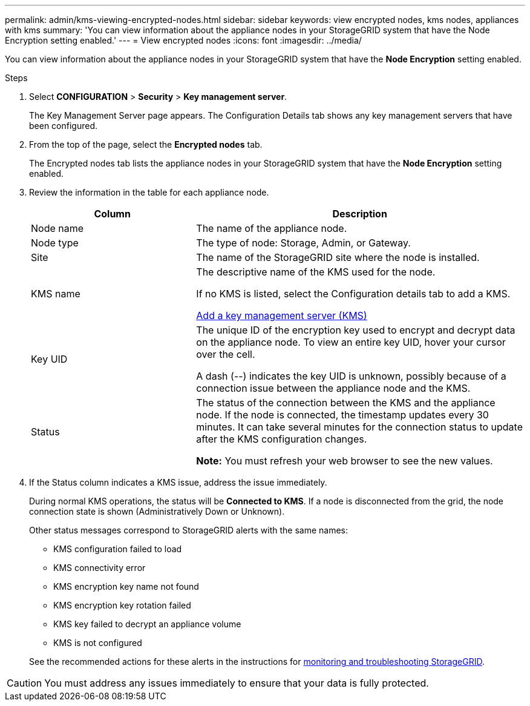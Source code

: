 ---
permalink: admin/kms-viewing-encrypted-nodes.html
sidebar: sidebar
keywords: view encrypted nodes, kms nodes, appliances with kms
summary: 'You can view information about the appliance nodes in your StorageGRID system that have the Node Encryption setting enabled.'
---
= View encrypted nodes
:icons: font
:imagesdir: ../media/

[.lead]
You can view information about the appliance nodes in your StorageGRID system that have the *Node Encryption* setting enabled.

.Steps

. Select *CONFIGURATION* > *Security* > *Key management server*.
+
The Key Management Server page appears. The Configuration Details tab shows any key management servers that have been configured.


. From the top of the page, select the *Encrypted nodes* tab.
+

The Encrypted nodes tab lists the appliance nodes in your StorageGRID system that have the *Node Encryption* setting enabled.
+

. Review the information in the table for each appliance node.
+
[cols="1a,2a" options="header"]
|===
| Column| Description
a|
Node name
a|
The name of the appliance node.
a|
Node type
a|
The type of node: Storage, Admin, or Gateway.
a|
Site
a|
The name of the StorageGRID site where the node is installed.
a|
KMS name
a|
The descriptive name of the KMS used for the node.

If no KMS is listed, select the Configuration details tab to add a KMS.

link:kms-adding.html[Add a key management server (KMS)]
a|
Key UID
a|
The unique ID of the encryption key used to encrypt and decrypt data on the appliance node. To view an entire key UID, hover your cursor over the cell.

A dash (--) indicates the key UID is unknown, possibly because of a connection issue between the appliance node and the KMS.
a|
Status
a|
The status of the connection between the KMS and the appliance node. If the node is connected, the timestamp updates every 30 minutes. It can take several minutes for the connection status to update after the KMS configuration changes.

*Note:* You must refresh your web browser to see the new values.

|===

. If the Status column indicates a KMS issue, address the issue immediately.
+
During normal KMS operations, the status will be *Connected to KMS*. If a node is disconnected from the grid, the node connection state is shown (Administratively Down or Unknown).
+
Other status messages correspond to StorageGRID alerts with the same names:
+
* KMS configuration failed to load
* KMS connectivity error
* KMS encryption key name not found
* KMS encryption key rotation failed
* KMS key failed to decrypt an appliance volume
* KMS is not configured

+
See the recommended actions for these alerts in the instructions for link:../monitor/index.html[monitoring and troubleshooting StorageGRID].

CAUTION: You must address any issues immediately to ensure that your data is fully protected.